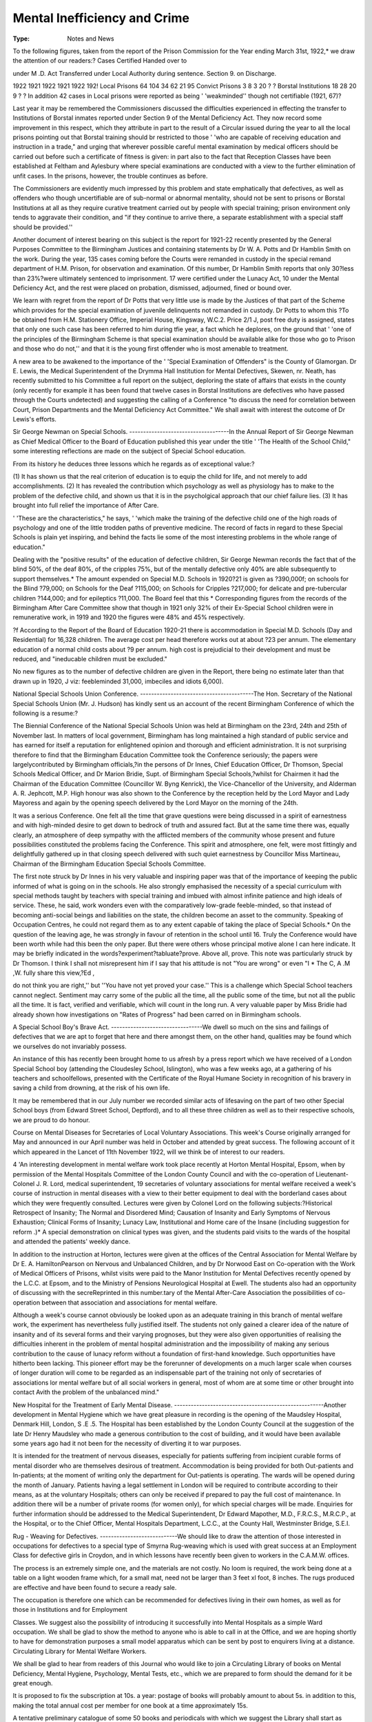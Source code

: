 Mental Inefficiency and Crime
===============================

:Type: Notes and News

To the following figures, taken from the report of the Prison Commission for
the Year ending March 31st, 1922,* we draw the attention of our readers:?
Cases Certified Handed over to

under M .D. Act Transferred under Local Authority
during sentence. Section 9. on Discharge.

1922 1921 1922 1921 1922 192!
Local Prisons 64 104 34 62 21 95
Convict Prisons 3 8 3 20 ? ?
Borstal Institutions 18 28 20 9 ? ?
In addition 42 cases in Local prisons were reported as being ' 'weakminded''
though not certifiable (1921, 67)?

Last year it may be remembered the Commissioners discussed the difficulties
experienced in effecting the transfer to Institutions of Borstal inmates reported
under Section 9 of the Mental Deficiency Act. They now record some improvement in this respect, which they attribute in part to the result of a Circular issued
during the year to all the local prisons pointing out that Borstal training should
br restricted to those ' 'who are capable of receiving education and instruction in
a trade," and urging that wherever possible careful mental examination by medical officers should be carried out before such a certificate of fitness is given: in part
also to the fact that Reception Classes have been established at Feltham and
Aylesbury where special examinations are conducted with a view to the further
elimination of unfit cases. In the prisons, however, the trouble continues as
before.

The Commissioners are evidently much impressed by this problem and state
emphatically that defectives, as well as offenders who though uncertifiable are of
sub-normal or abnormal mentality, should not be sent to prisons or Borstal Institutions at all as they require curative treatment carried out by people with special
training; prison environment only tends to aggravate their condition, and "if
they continue to arrive there, a separate establishment with a special staff should
be provided.''

Another document of interest bearing on this subject is the report for 1921-22
recently presented by the General Purposes Committee to the Birmingham Justices
and containing statements by Dr W. A. Potts and Dr Hamblin Smith on the
work. During the year, 135 cases coming before the Courts were remanded in
custody in the special remand department of H.M. Prison, for observation and
examination. Of this number, Dr Hamblin Smith reports that only 30?less
than 23%?were ultimately sentenced to imprisonment. 17 were certified under
the Lunacy Act, 10 under the Mental Deficiency Act, and the rest were placed
on probation, dismissed, adjourned, fined or bound over.

We learn with regret from the report of Dr Potts that very little use is made
by the Justices of that part of the Scheme which provides for the special examination of juvenile delinquents not remanded in custody. Dr Potts to whom this
?To be obtained from H.M. Stationery Office, Imperial House, Kingsway, W.C.2. Price
2/1 J, post free
duty is assigned, states that only one such case has been referred to him during
tfie year, a fact which he deplores, on the ground that ' 'one of the principles of the
Birmingham Scheme is that special examination should be available alike for
those who go to Prison and those who do not,'' and that it is the young first
offender who is most amenable to treatment.

A new area to be awakened to the importance of the ' 'Special Examination of
Offenders" is the County of Glamorgan. Dr E. Lewis, the Medical Superintendent of the Drymma Hall Institution for Mental Defectives, Skewen, nr.
Neath, has recently submitted to his Committee a full report on the subject,
deploring the state of affairs that exists in the county (only recently for example
it has been found that twelve cases in Borstal Institutions are defectives who have
passed through the Courts undetected) and suggesting the calling of a Conference
"to discuss the need for correlation between Court, Prison Departments and the
Mental Deficiency Act Committee." We shall await with interest the outcome
of Dr Lewis's efforts.

Sir George Newman on Special Schools.
------------------------------------In the Annual Report of Sir George Newman as Chief Medical Officer to the
Board of Education published this year under the title ' 'The Health of the School
Child," some interesting reflections are made on the subject of Special School
education.

From its history he deduces three lessons which he regards as of exceptional
value:?

(1) It has shown us that the real criterion of education is to equip the child
for life, and not merely to add accomplishments.
(2) It has revealed the contribution which psychology as well as physiology
has to make to the problem of the defective child, and shown us that it
is in the psycholgical approach that our chief failure lies.
(3) It has brought into full relief the importance of After Care.

' 'These are the characteristics," he says, ' 'which make the training of the
defective child one of the high roads of psychology and one of the little trodden
paths of preventive medicine. The record of facts in regard to these Special
Schools is plain yet inspiring, and behind the facts lie some of the most interesting
problems in the whole range of education."

Dealing with the "positive results" of the education of defective children,
Sir George Newman records the fact that of the blind 50%, of the deaf 80%, of
the cripples 75%, but of the mentally defective only 40% are able subsequently
to support themselves.* The amount expended on Special M.D. Schools in
1920?21 is given as ?390,000f; on schools for the Blind ?79,000; on Schools for
the Deaf ?115,000; on Schools for Cripples ?217,000; for delicate and pre-tubercular children ?144,000; and for epileptics ?11,000. The Board feel that this
* Corresponding figures from the records of the Birmingham After Care Committee show
that though in 1921 only 32% of their Ex-Special School children were in remunerative work, in
1919 and 1920 the figures were 48% and 45% respectively.

?f According to the Report of the Board of Education 1920-21 there is accommodation in
Special M.D. Schools (Day and Residential) for 16,328 children. The average cost per head
therefore works out at about ?23 per annum. The elementary education of a normal child costs
about ?9 per annum.
high cost is prejudicial to their development and must be reduced, and "ineducable children must be excluded."

No new figures as to the number of defective children are given in the Report,
there being no estimate later than that drawn up in 1920, J viz: feebleminded
31,000, imbeciles and idiots 6,000).

National Special Schools Union Conference.
-----------------------------------------The Hon. Secretary of the National Special Schools Union (Mr. J. Hudson)
has kindly sent us an account of the recent Birmingham Conference of which the
following is a resume:?

The Biennial Conference of the National Special Schools Union was held at
Birmingham on the 23rd, 24th and 25th of November last. In matters of local
government, Birmingham has long maintained a high standard of public service
and has earned for itself a reputation for enlightened opinion and thorough and
efficient administration. It is not surprising therefore to find that the Birmingham Education Committee took the Conference seriously; the papers were largelycontributed by Birmingham officials,?in the persons of Dr Innes, Chief Education Officer, Dr Thomson, Special Schools Medical Officer, and Dr Marion Bridie,
Supt. of Birmingham Special Schools,?whilst for Chairmen it had the Chairman
of the Education Committee (Councillor W. Byng Kenrick), the Vice-Chancellor
of the University, and Alderman A. R. Jephcott, M.P. High honour was also
shown to the Conference by the reception held by the Lord Mayor and Lady Mayoress
and again by the opening speech delivered by the Lord Mayor on the morning of
the 24th.

It was a serious Conference. One felt all the time that grave questions were
being discussed in a spirit of earnestness and with high-minded desire to get down
to bedrock of truth and assured fact. But at the same time there was, equally
clearly, an atmosphere of deep sympathy with the afflicted members of the
community whose present and future possibilities constituted the problems facing
the Conference. This spirit and atmosphere, one felt, were most fittingly and
delightfully gathered up in that closing speech delivered with such quiet earnestness
by Councillor Miss Martineau, Chairman of the Birmingham Education Special
Schools Committee.

The first note struck by Dr Innes in his very valuable and inspiring paper was
that of the importance of keeping the public informed of what is going on in the
schools. He also strongly emphasised the necessity of a special curriculum with
special methods taught by teachers with special training and imbued with almost
infinite patience and high ideals of service. These, he said, work wonders even
with the comparatively low-grade feeble-minded, so that instead of becoming
anti-social beings and liabilities on the state, the children become an asset to
the community. Speaking of Occupation Centres, he could not regard them as
to any extent capable of taking the place of Special Schools.* On the question
of the leaving age, he was strongly in favour of retention in the school until 16.
Truly the Conference would have been worth while had this been the only
paper. But there were others whose principal motive alone I can here indicate.
It may be briefly indicated in the words?experiment?tabluate?prove. Above
all, prove. This note was particularly struck by Dr Thomson. I think I shall not
misrepresent him if I say that his attitude is not "You are wrong" or even "I
* The C, A .M ,W. fully share this view,?Ed ,

do not think you are right,'' but ''You have not yet proved your case.'' This is
a challenge which Special School teachers cannot neglect. Sentiment may carry
some of the public all the time, all the public some of the time, but not all the
public all the time. It is fact, verified and verifiable, which will count in the
long run. A very valuable paper by Miss Bridie had already shown how investigations on "Rates of Progress" had been carred on in Birmingham schools.

A Special School Boy's Brave Act.
---------------------------------We dwell so much on the sins and failings of defectives that we are apt to
forget that here and there amongst them, on the other hand, qualities may be
found which we ourselves do not invariably possess.

An instance of this has recently been brought home to us afresh by a press
report which we have received of a London Special School boy (attending the
Cloudesley School, Islington), who was a few weeks ago, at a gathering of
his teachers and schoolfellows, presented with the Certificate of the Royal Humane
Society in recognition of his bravery in saving a child from drowning, at the risk
of his own life.

It may be remembered that in our July number we recorded similar acts of
lifesaving on the part of two other Special School boys (from Edward Street
School, Deptford), and to all these three children as well as to their respective
schools, we are proud to do honour.

Course on Mental Diseases for Secretaries of Local Voluntary Associations.
This week's Course originally arranged for May and announced in our April
number was held in October and attended by great success. The following account
of it which appeared in the Lancet of 11th November 1922, will we think be of
interest to our readers.

4 'An interesting development in mental welfare work took place recently
at Horton Mental Hospital, Epsom, when by permission of the Mental
Hospitals Committee of the London County Council and with the co-operation of Lieutenant-Colonel J. R. Lord, medical superintendent, 19 secretaries
of voluntary associations for mental welfare received a week's course of
instruction in mental diseases with a view to their better equipment to deal
with the borderland cases about which they were frequently consulted. Lectures were given by Colonel Lord on the following subjects:?Historical
Retrospect of Insanity; The Normal and Disordered Mind; Causation of
Insanity and Early Symptoms of Nervous Exhaustion; Clinical Forms of
Insanity; Lunacy Law, Institutional and Home care of the Insane (including
suggestion for reform .)* A special demonstration on clinical types was given,
and the students paid visits to the wards of the hospital and attended the
patients' weekly dance.

In addition to the instruction at Horton, lectures were given at the
offices of the Central Association for Mental Welfare by Dr E. A. HamiltonPearson on Nervous and Unbalanced Children, and by Dr Norwood East on
Co-operation with the Work of Medical Officers of Prisons, whilst visits were
paid to the Manor Institution for Mental Defectives recently opened by the
L.C.C. at Epsom, and to the Ministry of Pensions Neurological Hospital at
Ewell. The students also had an opportunity of discussing with the secreReprinted in this number.tary of the Mental After-Care Association the possibilities of co-operation
between that association and associations for mental welfare.

Although a week's course cannot obviously be looked upon as an adequate training in this branch of mental welfare work, the experiment has
nevertheless fully justified itself. The students not only gained a clearer idea
of the nature of insanity and of its several forms and their varying prognoses,
but they were also given opportunities of realising the difficulties inherent in
the problem of mental hospital administration and the impossibility of
making any serious contribution to the cause of lunacy reform without a
foundation of first-hand knowledge. Such opportunities have hitherto been
lacking. This pioneer effort may be the forerunner of developments on a
much larger scale when courses of longer duration will come to be regarded
as an indispensable part of the training not only of secretaries of associations
lor mental welfare but of all social workers in general, most of whom are at
some time or other brought into contact Avith the problem of the unbalanced
mind."

New Hospital for the Treatment of Early Mental Disease.
------------------------------------------------------Another development in Mental Hygiene which we have great pleasure in
recording is the opening of the Maudsley Hospital, Denmark Hill, London, S .E .5.
The Hospital has been established by the London County Council at the suggestion of the late Dr Henry Maudsley who made a generous contribution to the
cost of building, and it would have been available some years ago had it not been
for the necessity of diverting it to war purposes.

It is intended for the treatment of nervous diseases, especially for patients
suffering from incipient curable forms of mental disorder who are themselves
desirous of treatment. Accommodation is being provided for both Out-patients
and In-patients; at the moment of writing only the department for Out-patients is
operating. The wards will be opened during the month of January. Patients
having a legal settlement in London will be required to contribute according to
their means, as at the voluntary Hospitals; others can only be received if prepared to pay the full cost of maintenance. In addition there will be a number of
private rooms (for women only), for which special charges will be made.
Enquiries for further information should be addressed to the Medical Superintendent, Dr Edward Mapother, M.D., F.R.C.S., M.R.C.P., at the Hospital,
or to the Chief Officer, Mental Hospitals Department, L.C.C., at the County Hall,
Westminster Bridge, S.E.I.

Rug - Weaving for Defectives.
----------------------------We should like to draw the attention of those interested in occupations for
defectives to a special type of Smyrna Rug-weaving which is used with great
success at an Employment Class for defective girls in Croydon, and in which lessons
have recently been given to workers in the C.A.M.W. offices.

The process is an extremely simple one, and the materials are not costly. No
loom is required, the work being done at a table on a light wooden frame which,
for a small mat, need not be larger than 3 feet xl foot, 8 inches. The rugs produced are effective and have been found to secure a ready sale.

The occupation is therefore one which can be recommended for defectives
living in their own homes, as well as for those in Institutions and for Employment

Classes. We suggest also the possibility of introducing it successfully into Mental
Hospitals as a simple Ward occupation.
We shall be glad to show the method to anyone who is able to call in at the
Office, and we are hoping shortly to have for demonstration purposes a small model
apparatus which can be sent by post to enquirers living at a distance.
Circulating Library for Mental Welfare Workers.

We shall be glad to hear from readers of this Journal who would like to join
a Circulating Library of books on Mental Deficiency, Mental Hygiene, Psychology,
Mental Tests, etc., which we are prepared to form should the demand for it be
great enough.

It is proposed to fix the subscription at 10s. a year: postage of books will
probably amount to about 5s. in addition to this, making the total annual cost
per member for one book at a time approximately 15s.

A tentative preliminary catalogue of some 50 books and periodicals with
which we suggest the Library shall start as soon as the necessary minimum number
of 40 members is obtained, has been prepared and can be had on application.
The C.A.M.W. and Sterilisation.

The Medical Committee of the C.A.M.W. which has been considering the
question of the sterilisation of defectives presented its report to the Council of the
Association on October 30th last.

The report was approved but before publication it was decided that it should
be incorporated in a larger pamphlet to be prepared by a specially appointed
Sub-Committee of the Council which should deal with the social as well as the
purely medical aspects of the problem.

Until the appearance of this pamphlet the Association is reserving any public
announcement of its policy.
Occupation Centres?New Developments.

Official Recognition of Centres.
-------------------------------We have great pleasure in informing our readers that the future of Occupation
Centres is assured, for the Board of Control announce that they are now empowered by the Treasury and the Ministry of Health to contribute, to a limited
extent, towards the expenses incurred by Voluntary Associations in carrying them
on, and a Circular has accordingly been sent to Secretaries setting out the particulars which should be furnished in applying for grants.

To the C.A.M.W. and to all those workers who, in spite of great difficulties,
have given practical effect to their convictions that every defective child has a
right to training?and amongst them we would specially mention Miss Elfrida
Rathbone, for it was she who with the opening of the Lilian Greg Centre led the
way?this.fruition of their labours will bring hope and encouragement. Once
again, too, has been demonstrated the great value of voluntary enterprise in
blazing the trail for future official activity.

This new development makes it more than ever important that the work of
Occupation Centres should be co-ordinated and put on a basis which will allow of
easy expansion and the C.A.M.W. hopes to arrange shortly a meeting of Secretaries and others intimately concerned in order that the whole situation may be
reviewed and a scheme of co-operation drawn up.

A Local Authority's Centre.
-------------------------A Centre under the direct control of a Local Authority in an area where no
Voluntary Association exists, is a further development which has recently taken
place.

Such a Centre was established after the summer holidays by the Norwich
Statutory Committee for the Care of the Mentally Defective and an interesting
account of it has been kindly supplied to us by the Town Clerk. From this we
quote the following passage:?

"The Board of Control at first appeared somewhat doubtful as to whether a Local
Authority under the Mental Deficiency Act had statutory authority to incur expenditure in
establishing an Occupation Centre, but eventually agreed that the provision of simple
training at such a Centre for defectives 'subject to be dealt with' might come under the
heading of suitable supervision. The Centre was established after the Summer School
holidays, and the experience gained so far tends to confirm the view of the Local Authority
that the supervision required to be provided under s.30 (b) of the 1913 Act is much more
effective where the visitation and inspection of homes laid down by the Regulations as a
minimum obligation is supplemented by the closer personal relations obtainable in an
Occupation Centre, coupled with the value in the training of the defectives of the regular
habits acquired."

The Centre is conducted by the Committee's Lady Enquiry Officer and is open
on five mornings a week from 10 to 12 o'clock. It is attended at present by six
children, whose ages range from 12 to 17, and its activities include singing, games,
and physical exercises, light woodwork, ralfia work, knitting and crochet, rugmaking, writing and number. A very successful Christmas party was held,
attended by members of the Committee as well as by the parents, at which the
children provided a programme of eleven items. Until recently the Centre has
been held in the Committee's office, but more suitable premises have now been
acquired in a parish hall.

In spite of the fact that the children have only been attending three months
and of the handicaps under which the work has been carried on "there is no
doubt," our report emphatically states, "that the children are better, happier
and more attentive as the result of their first term's work."
